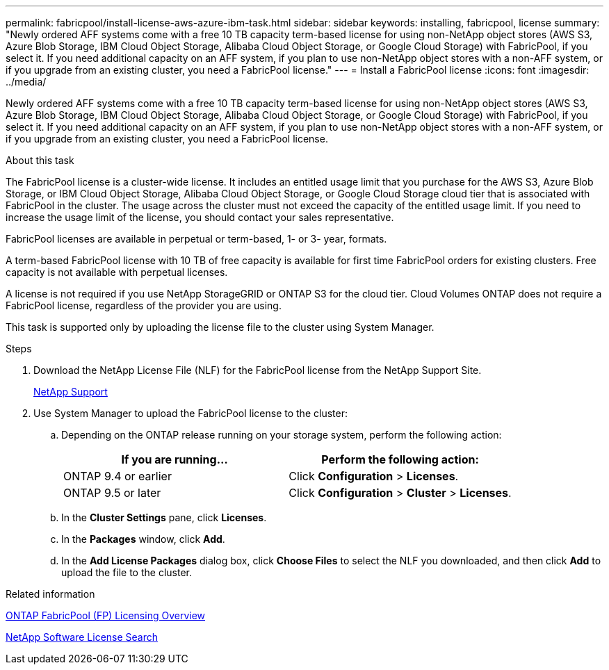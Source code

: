 ---
permalink: fabricpool/install-license-aws-azure-ibm-task.html
sidebar: sidebar
keywords: installing, fabricpool, license
summary: "Newly ordered AFF systems come with a free 10 TB capacity term-based license for using non-NetApp object stores (AWS S3, Azure Blob Storage, IBM Cloud Object Storage, Alibaba Cloud Object Storage, or Google Cloud Storage) with FabricPool, if you select it. If you need additional capacity on an AFF system, if you plan to use non-NetApp object stores with a non-AFF system, or if you upgrade from an existing cluster, you need a FabricPool license."
---
= Install a FabricPool license
:icons: font
:imagesdir: ../media/

[.lead]
Newly ordered AFF systems come with a free 10 TB capacity term-based license for using non-NetApp object stores (AWS S3, Azure Blob Storage, IBM Cloud Object Storage, Alibaba Cloud Object Storage, or Google Cloud Storage) with FabricPool, if you select it. If you need additional capacity on an AFF system, if you plan to use non-NetApp object stores with a non-AFF system, or if you upgrade from an existing cluster, you need a FabricPool license.

.About this task

The FabricPool license is a cluster-wide license. It includes an entitled usage limit that you purchase for the AWS S3, Azure Blob Storage, or IBM Cloud Object Storage, Alibaba Cloud Object Storage, or Google Cloud Storage cloud tier that is associated with FabricPool in the cluster. The usage across the cluster must not exceed the capacity of the entitled usage limit. If you need to increase the usage limit of the license, you should contact your sales representative.

FabricPool licenses are available in perpetual or term-based, 1- or 3- year, formats.

A term-based FabricPool license with 10 TB of free capacity is available for first time FabricPool orders for existing clusters. Free capacity is not available with perpetual licenses.

A license is not required if you use NetApp StorageGRID or ONTAP S3 for the cloud tier. Cloud Volumes ONTAP does not require a FabricPool license, regardless of the provider you are using.

This task is supported only by uploading the license file to the cluster using System Manager.

.Steps

. Download the NetApp License File (NLF) for the FabricPool license from the NetApp Support Site.
+
https://mysupport.netapp.com/site/global/dashboard[NetApp Support]

. Use System Manager to upload the FabricPool license to the cluster:
 .. Depending on the ONTAP release running on your storage system, perform the following action:
+

|===

h| If you are running... h| Perform the following action:

a|
ONTAP 9.4 or earlier
a|
Click *Configuration* > *Licenses*.
a|
ONTAP 9.5 or later
a|
Click *Configuration* > *Cluster* > *Licenses*.
|===

 .. In the *Cluster Settings* pane, click *Licenses*.
 .. In the *Packages* window, click *Add*.
 .. In the *Add License Packages* dialog box, click *Choose Files* to select the NLF you downloaded, and then click *Add* to upload the file to the cluster.

.Related information

https://kb.netapp.com/Advice_and_Troubleshooting/Data_Storage_Software/ONTAP_OS/ONTAP_FabricPool_(FP)_Licensing_Overview[ONTAP FabricPool (FP) Licensing Overview]

http://mysupport.netapp.com/licenses[NetApp Software License Search]
